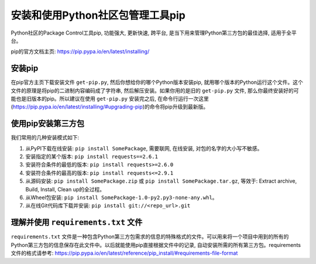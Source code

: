 安装和使用Python社区包管理工具pip
==============================================================================

Python社区的Package Control工具pip, 功能强大, 更新快速, 跨平台, 是当下用来管理Python第三方包的最佳选择, 适用于全平台。

pip的官方文档主页: https://pip.pypa.io/en/latest/installing/


安装pip
------------------------------------------------------------------------------

在pip官方主页下载安装文件 ``get-pip.py``, 然后你想给你的哪个Python版本安装pip, 就用哪个版本的Python运行这个文件。这个文件的原理是将pip的二进制内容编码成了字符串, 然后解压安装。如果你用的是旧的 ``get-pip.py`` 文件, 那么你最终安装好的可能也是旧版本的pip。所以建议在使用 ``get-pip.py`` 安装完之后, 在命令行运行一次这里(https://pip.pypa.io/en/latest/installing/#upgrading-pip)的命令将pip升级到最新版。


使用pip安装第三方包
------------------------------------------------------------------------------

我们常用的几种安装模式如下:

1. 从PyPI下载在线安装: ``pip install SomePackage``, 需要联网, 在线安装, 对包的名字的大小写不敏感。
2. 安装指定的某个版本: ``pip install requests==2.6.1``
3. 安装符合条件的最低的版本: ``pip install requests>=2.6.0``
4. 安装符合条件的最高的版本: ``pip install requests<=2.9.1``
5. 从源码安装: ``pip install SomePackage.zip`` 或 ``pip install SomePackage.tar.gz``, 等效于: Extract archive, Build, Install, Clean up的全过程。
6. 从Wheel包安装: ``pip install SomePackage-1.0-py2.py3-none-any.whl``。
7. 从在线Git代码库下载并安装: ``pip install git://<repo_url>.git``


理解并使用 ``requirements.txt`` 文件
------------------------------------------------------------------------------

``requirements.txt`` 文件是一种包含Python第三方包需求的信息的特殊格式的文件。可以用来将一个项目中用到的所有的Python第三方包的信息保存在此文件中。以后就能使用pip直接根据文件中的记录, 自动安装所需的所有第三方包。requirements文件的格式请参考: https://pip.pypa.io/en/latest/reference/pip_install/#requirements-file-format